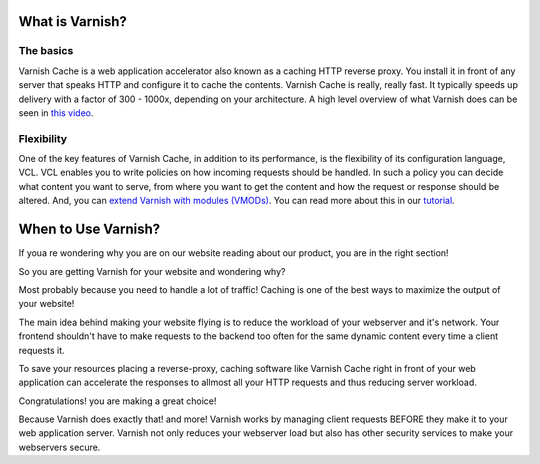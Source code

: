 What is Varnish?
================

The basics
----------

Varnish Cache is a web application accelerator also known as a caching
HTTP reverse proxy. You install it in front of any server that speaks
HTTP and configure it to cache the contents. Varnish Cache is really,
really fast. It typically speeds up delivery with a factor of 300 -
1000x, depending on your architecture. A high level overview of what
Varnish does can be seen in `this video <https://www.youtube.com/watch?v=fGD14ChpcL4>`_.


Flexibility
-----------

One of the key features of Varnish Cache, in addition to its
performance, is the flexibility of its configuration language, VCL.
VCL enables you to write policies on how incoming requests should be
handled. In such a policy you can decide what content you want to serve,
from where you want to get the content and how the request or response
should be altered. And, you can `extend Varnish with modules
(VMODs) <https://www.varnish-cache.org/vmods>`_. You can read more
about this in our
`tutorial <https://www.varnish-cache.org/docs/trunk/tutorial/>`_.



When to Use Varnish?
====================

If youa re wondering why you are on our website reading about our product,
you are in the right section!

So you are getting Varnish for your website and wondering why?

Most probably because you need to handle a lot of traffic!
Caching is one of the best ways to maximize the output of your website!

The main idea behind making your website flying is to reduce the workload of your
webserver and it's network. Your frontend shouldn't have to make requests to the
backend too often for the same dynamic content every time a client requests it.

To save your resources placing a reverse-proxy, caching software like Varnish Cache
right in front of your web application can accelerate the responses to allmost all
your HTTP requests and thus reducing server workload.

Congratulations! you are making a great choice!

Because Varnish does exactly that! and more!
Varnish works by managing client requests BEFORE they make it to your web
application server. Varnish not only reduces your webserver load but also has
other security services to make your webservers secure.
